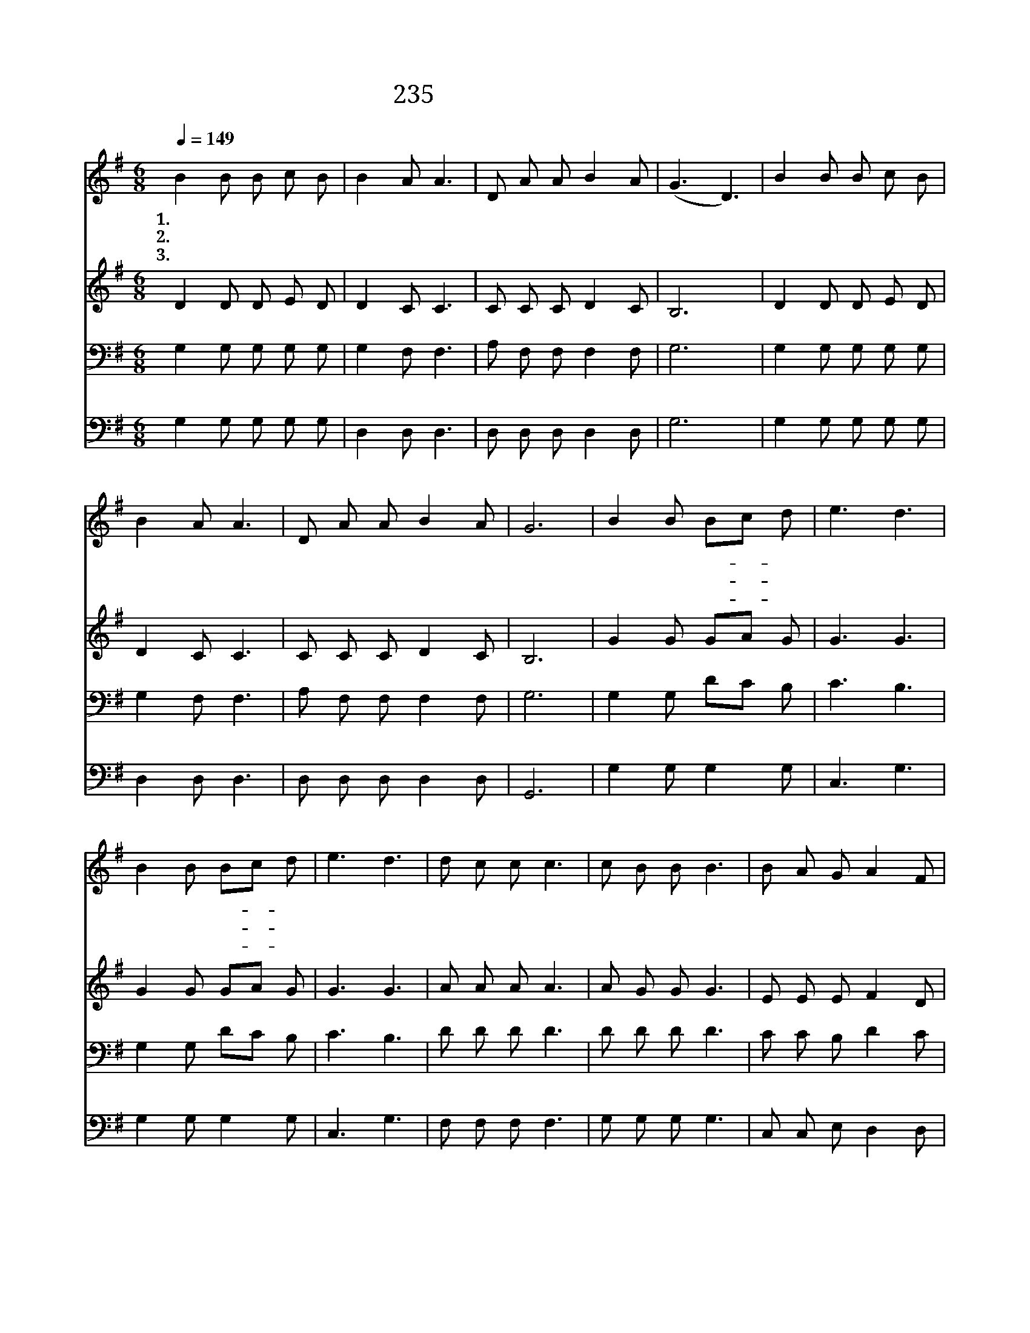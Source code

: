 X:200
T:235 달고 오묘한 그 말씀
Z:P.P.Bliss/P.P.Bliss
Z:Copyright © 1999 by ÀüµµÈ¯
Z:All Rights Reserved
%%score 1 2 3 4
L:1/8
Q:1/4=149
M:6/8
I:linebreak $
K:G
V:1 treble
V:2 treble
V:3 bass
V:4 bass
V:1
 B2 B B c B | B2 A A3 | D A A B2 A | (G3 D3) | B2 B B c B | B2 A A3 | D A A B2 A | G6 | B2 B Bc d | %9
w: 1.달 고 오 묘 한|그 말 씀|생 명 의 말 씀|은 *|귀 한 그 말 씀|진 실 로|생 명 의 말 씀|이|나 의 길- * 과|
w: 2.귀 한 그 말 씀|내 노 래|제 목 이 되 도|다 *|모 든 사 람 에|복 주 는|생 명 의 말 씀|을|값 도 없- * 이|
w: 3.널 리 울 리 고|퍼 지 는|생 명 의 말 씀|은 *|맘 에 용 서 와|평 안 을|골 고 루 주 나|니|다 만 예- * 수|
 e3 d3 | B2 B Bc d | e3 d3 | d c c c3 | c B B B3 | B A G A2 F | (G2 B d3) | d c c c3 | c B B B3 | %18
w: 믿 음|밝 히 보- * 여|주 니|아 름 답 고|귀 한 말 씀|생 명 샘 이 로|다 * *|아 름 답 고|귀 한 말 씀|
w: 받 아|생 명 길- * 을|가 니|||||||
w: 말 씀|들 어 복- * 을|받 네|||||||
 B A G A2 F | G6 :| G3 G3 |] |] %22
w: 생 명 샘 이 로|다|아 멘||
w: ||||
w: ||||
V:2
 D2 D D E D | D2 C C3 | C C C D2 C | B,6 | D2 D D E D | D2 C C3 | C C C D2 C | B,6 | G2 G GA G | %9
 G3 G3 | G2 G GA G | G3 G3 | A A A A3 | A G G G3 | E E E F2 D | (D3 G3) | A A A A3 | A G G G3 | %18
 E E E F2 D | D6 :| E3 D3 |] |] %22
V:3
 G,2 G, G, G, G, | G,2 F, F,3 | A, F, F, F,2 F, | G,6 | G,2 G, G, G, G, | G,2 F, F,3 | %6
 A, F, F, F,2 F, | G,6 | G,2 G, DC B, | C3 B,3 | G,2 G, DC B, | C3 B,3 | D D D D3 | D D D D3 | %14
 C C B, D2 C | B,6 | D D D D3 | D D D D3 | C C B, D2 C | B,6 :| C3 B,3 |] |] %22
V:4
 G,2 G, G, G, G, | D,2 D, D,3 | D, D, D, D,2 D, | G,6 | G,2 G, G, G, G, | D,2 D, D,3 | %6
 D, D, D, D,2 D, | G,,6 | G,2 G, G,2 G, | C,3 G,3 | G,2 G, G,2 G, | C,3 G,3 | F, F, F, F,3 | %13
 G, G, G, G,3 | C, C, E, D,2 D, | G,6 | F, F, F, F,3 | G, G, G, G,3 | C, C, E, D,2 D, | G,6 :| %20
 C,3 G,3 |] |] %22
